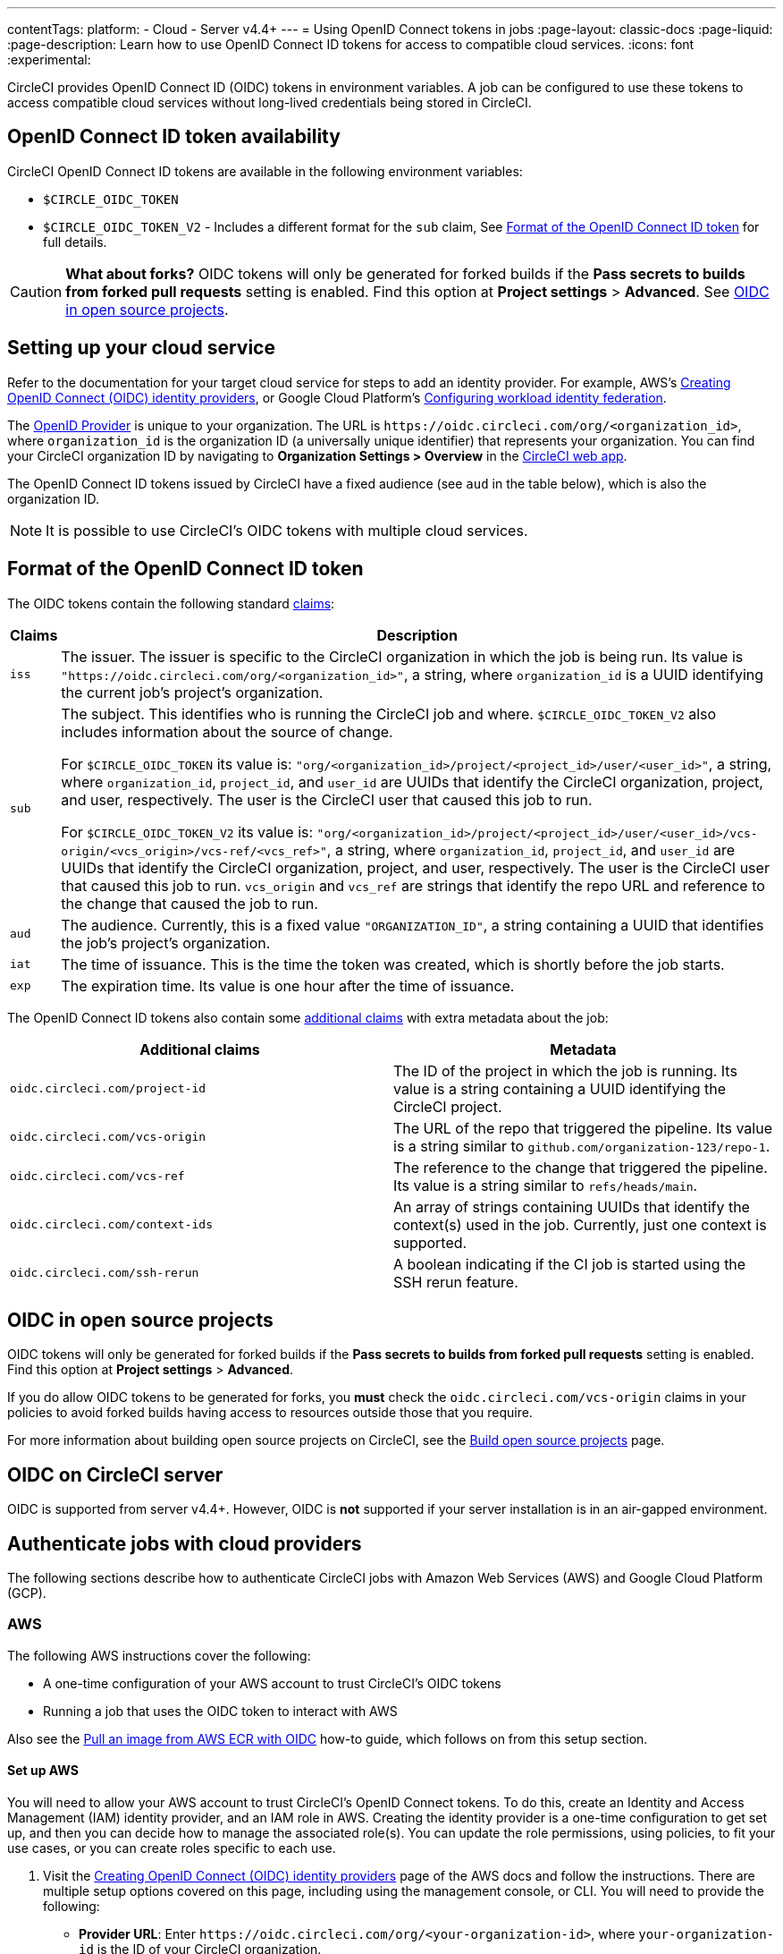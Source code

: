 ---
contentTags:
  platform:
  - Cloud
  - Server v4.4+
---
= Using OpenID Connect tokens in jobs
:page-layout: classic-docs
:page-liquid:
:page-description: Learn how to use OpenID Connect ID tokens for access to compatible cloud services.
:icons: font
:experimental:

CircleCI provides OpenID Connect ID (OIDC) tokens in environment variables. A job can be configured to use these tokens to access compatible cloud services without long-lived credentials being stored in CircleCI.

[#openid-connect-id-token-availability]
== OpenID Connect ID token availability

CircleCI OpenID Connect ID tokens are available in the following environment variables:

* `$CIRCLE_OIDC_TOKEN`
* `$CIRCLE_OIDC_TOKEN_V2` - Includes a different format for the `sub` claim, See <<format-of-the-openid-connect-id-token>> for full details.

CAUTION: **What about forks?** OIDC tokens will only be generated for forked builds if the **Pass secrets to builds from forked pull requests** setting is enabled. Find this option at **Project settings** > **Advanced**. See <<oidc-in-open-source-projects>>.

[#setting-up-your-cloud-service]
== Setting up your cloud service

Refer to the documentation for your target cloud service for steps to add an identity provider. For example, AWS's https://docs.aws.amazon.com/IAM/latest/UserGuide/id_roles_providers_create_oidc.html[Creating OpenID Connect (OIDC) identity providers], or Google Cloud Platform's https://cloud.google.com/iam/docs/configuring-workload-identity-federation#oidc[Configuring workload identity federation].

The https://openid.net/specs/openid-connect-core-1_0.html#Terminology[OpenID Provider] is unique to your organization. The URL is `\https://oidc.circleci.com/org/<organization_id>`, where `organization_id` is the organization ID (a universally unique identifier) that represents your organization. You can find your CircleCI organization ID by navigating to **Organization Settings > Overview** in the https://app.circleci.com/[CircleCI web app].

The OpenID Connect ID tokens issued by CircleCI have a fixed audience (see `aud` in the table below), which is also the organization ID.

NOTE: It is possible to use CircleCI's OIDC tokens with multiple cloud services.

[#format-of-the-openid-connect-id-token]
== Format of the OpenID Connect ID token

The OIDC tokens contain the following standard https://openid.net/specs/openid-connect-core-1_0.html#IDToken[claims]:

[%autowidth]
[.table.table-striped]
[cols=2*, options="header", stripes=even]
|===
| Claims
| Description

| `iss`
| The issuer. The issuer is specific to the CircleCI organization in which the job is being run. Its value is `"https://oidc.circleci.com/org/<organization_id>"`, a string, where `organization_id` is a UUID identifying the current job's project's organization.

| `sub`
a| The subject. This identifies who is running the CircleCI job and where. `$CIRCLE_OIDC_TOKEN_V2` also includes information about the source of change.

For `$CIRCLE_OIDC_TOKEN` its value is: `"org/<organization_id>/project/<project_id>/user/<user_id>"`, a string, where `organization_id`, `project_id`, and `user_id` are UUIDs that identify the CircleCI organization, project, and user, respectively. The user is the CircleCI user that caused this job to run.

For `$CIRCLE_OIDC_TOKEN_V2` its value is: `"org/<organization_id>/project/<project_id>/user/<user_id>/vcs-origin/<vcs_origin>/vcs-ref/<vcs_ref>"`, a string, where `organization_id`, `project_id`, and `user_id` are UUIDs that identify the CircleCI organization, project, and user, respectively. The user is the CircleCI user that caused this job to run. `vcs_origin` and `vcs_ref` are strings that identify the repo URL and reference to the change that caused the job to run.

| `aud`
| The audience. Currently, this is a fixed value `"ORGANIZATION_ID"`, a string containing a UUID that identifies the job's project's organization.

| `iat`
| The time of issuance. This is the time the token was created, which is shortly before the job starts.

| `exp`
| The expiration time. Its value is one hour after the time of issuance.
|===


The OpenID Connect ID tokens also contain some https://openid.net/specs/openid-connect-core-1_0.html#AdditionalClaims[additional claims] with extra metadata about the job:

[.table.table-striped]
[cols=2*, options="header", stripes=even]
|===
| Additional claims
| Metadata

| `oidc.circleci.com/project-id`
| The ID of the project in which the job is running. Its value is a string containing a UUID identifying the CircleCI project.

| `oidc.circleci.com/vcs-origin`
| The URL of the repo that triggered the pipeline. Its value is a string similar to `github.com/organization-123/repo-1`.

| `oidc.circleci.com/vcs-ref`
| The reference to the change that triggered the pipeline. Its value is a string similar to `refs/heads/main`.

| `oidc.circleci.com/context-ids`
| An array of strings containing UUIDs that identify the context(s) used in the job. Currently, just one context is supported.

| `oidc.circleci.com/ssh-rerun`
| A boolean indicating if the CI job is started using the SSH rerun feature.
|===

[#oidc-in-open-source-projects]
== OIDC in open source projects

OIDC tokens will only be generated for forked builds if the **Pass secrets to builds from forked pull requests** setting is enabled. Find this option at **Project settings** > **Advanced**.

If you do allow OIDC tokens to be generated for forks, you **must** check the `oidc.circleci.com/vcs-origin` claims in your policies to avoid forked builds having access to resources outside those that you require.

For more information about building open source projects on CircleCI, see the xref:oss#[Build open source projects] page.

[#oidc-server]
== OIDC on CircleCI server

OIDC is supported from server v4.4+. However, OIDC is **not** supported if your server installation is in an air-gapped environment.

[#authenticate-jobs-with-cloud-providers]
==  Authenticate jobs with cloud providers

The following sections describe how to authenticate CircleCI jobs with Amazon Web Services (AWS) and Google Cloud Platform (GCP).

=== AWS

The following AWS instructions cover the following:

* A one-time configuration of your AWS account to trust CircleCI's OIDC tokens
* Running a job that uses the OIDC token to interact with AWS

Also see the xref:pull-an-image-from-aws-ecr-with-oidc#[Pull an image from AWS ECR with OIDC] how-to guide, which follows on from this setup section.

[#set-up-aws]
==== Set up AWS

You will need to allow your AWS account to trust CircleCI's OpenID Connect tokens. To do this, create an Identity and Access Management (IAM) identity provider, and an IAM role in AWS. Creating the identity provider is a one-time configuration to get set up, and then you can decide how to manage the associated role(s). You can update the role permissions, using policies, to fit your use cases, or you can create roles specific to each use.

. Visit the https://docs.aws.amazon.com/IAM/latest/UserGuide/id_roles_providers_create_oidc.html[Creating OpenID Connect (OIDC) identity providers] page of the AWS docs and follow the instructions. There are multiple setup options covered on this page, including using the management console, or CLI. You will need to provide the following:
** **Provider URL**: Enter `\https://oidc.circleci.com/org/<your-organization-id>`, where `your-organization-id` is the ID of your CircleCI organization.
** **Audience**: Enter your organization ID
+
{% include snippets/find-organization-id.adoc %}

. Once your have created your identity provider, a banner will appear at the top of the ADW console with the options to **Assign role**. Click this button to create a new role, or visit the https://docs.aws.amazon.com/IAM/latest/UserGuide/id_roles_create_for-idp_oidc.html#idp_oidc_Create[Creating a role for web identity or OIDC] section of the AWS docs and follow the steps there. You will need to select the following:
+
** The **Identity Provider** that you just created.
** For **Audience**, choose the only option, which is your organization ID that you entered earlier.
** On the **Add Permissions** page you can specify what your CircleCI jobs _can_ and _cannot_ do. Choose only permissions that your job will need. This is an https://docs.aws.amazon.com/IAM/latest/UserGuide/best-practices.html#grant-least-privilege[AWS best practice]. You can also write your own policies to lock down permissions to exactly what you need for a specific use case.

[#adding-aws-to-the-circleci-configuration-file]
==== Adding AWS to the CircleCI configuration file

Now that you have set up your trusted identity provider and IAM role, you are ready to write a CircleCI job that authenticates with AWS using OIDC. This is accomplished using CircleCI’s link:https://circleci.com/developer/orbs/orb/circleci/aws-cli[AWS CLI orb] to generate temporary keys and configure a profile that uses OIDC.

TIP: Orbs are reusable packages of YAML configuration that condense repeated pieces of configuration into a single line of code. In this case, the AWS CLI orb enables you to generate a temporary session token, AWS Access Key ID, and AWS secret access key with a single command in your configuration.

. In your `.circleci/config`, import the `aws-cli` orb.
+
[source,yaml]
----
version: 2.1

orbs:
  aws-cli: circleci/aws-cli@3.1.5
----

. Configure your job to run the `aws-cli/setup` command before interacting with any AWS services. You will need to provide the `aws-cli/setup` command with the `role-arn` associated with the role you have created in the step above along with your `aws-region`.
+
[source,yaml]
----
jobs:
  aws-example:
    environment:
      AWS_REGION: us-west-1
    docker:
      - image: cimg/aws:2023.06
    steps:
      - checkout
      # run the aws-cli/setup command from the orb
      - aws-cli/setup:
          role-arn: "arn:aws:iam::123456789012:role/OIDC-ROLE"
          aws-region: ${AWS_REGION}
          # optional parameters
          profile-name: "OIDC-PROFILE"
          role-session-name: "example-session"
          session-duration: "1800"
----
+
You can optionally provide a `profile-name`, `role-session-name`, and `session-duration`. If you provide a `profile-name`, the temporary keys and token will be configured to that specific profile. You must use that same `profile-name` with the rest of your aws commands. If a `profile-name` is not provided, the keys and token will be configured to the default profile.
+
Additionally, if you do not provide a `role-session-name` or `session-duration`, their default values are `${CIRCLE_JOB}` (your job’s name) and 3600 seconds respectively.

Below is an example of a complete configuration with a job that configures a profile with OIDC and uses it to log into AWS ECR. The same profile can be used to run other AWS commands, such as S3, EKS, ECS, and more, as long as the `role-arn` has been configured with appropriate permissions.

```yaml
version: 2.1

orbs:
  aws-cli: circleci/aws-cli@3.1.5

jobs:
  aws-example:
   environment:
      AWS_REGION: us-west-1
    docker:
      - image: cimg/aws:2022.06
    steps:
      - checkout
      # run the aws-cli/setup command from the orb
      - aws-cli/setup:
          role-arn: "arn:aws:iam::123456789012:role/OIDC-ROLE"
          aws-region: AWS_REGION
          # optional parameters
          profile-name: "OIDC-PROFILE"
          role-session-name: "example-session"
          session-duration: "1800"
      - run:
        name: Log-into-AWS-ECR
        command: |
          # must use same profile specified in the step above
          aws ecr get-login-password --profile "OIDC-PROFILE"
workflows:
  OIDC-with-AWS:
    jobs:
      - aws-example:
          context: aws
```

[#advanced-usage]
==== Advanced Usage

You can take advantage of the format of the claims in CircleCI's <<format-of-the-openid-connect-id-token,OIDC token>> to limit what your CircleCI jobs can do in AWS.

[#limit-role-access-based-on-project]
===== Limit role access based on project

If certain projects should only be able to access certain AWS resources, you can restrict your IAM role so that only CircleCI jobs in a specific project can assume that role.

To do this, edit your IAM role's trust policy so that only an OIDC token from your chosen project can assume that role. The trust policy determines under what conditions the role can be assumed.

. Go to an individual project's page in the https://app.circleci.com/[CircleCI web app] and navigate to **Project Settings > Overview** to find your Project ID.

. Add the following condition to your role's trust policy, so that only jobs in your chosen project can assume that role. Enter your Organization ID for `organization_id` and your Project ID for `project_id`.
+
```yaml
"StringLike": {
  "oidc.circleci.com/org/<organization_id>:sub": "org/<organization_id>/project/<project_id>/user/*"
}
```
+
This uses https://docs.aws.amazon.com/IAM/latest/UserGuide/reference_policies_elements_condition_operators.html#Conditions_String[StringLike] to match the sub claim of CircleCI's OIDC token in your chosen project. Now, jobs in your other projects cannot assume this role.

[#limit-role-access-based-on-branch]
===== Limit role access based on branch

You can also restrict access to specific branches. The following is an example of a trust policy that restricts the `AssumeRoleWithWebIdentity` action to any project pipelines running only on the `main` branch in the `my-org` GitHub organization and the CircleCI organization with the ID: `organization_id`. Note that the `sub` claim uses the `$CIRCLE_OIDC_TOKEN_V2` format.

```json
{
    "Version": "2012-10-17",
    "Statement": [
        {
            "Effect": "Allow",
            "Principal": {
                "Federated": "arn:aws:iam::123456789012:oidc-provider/oidc.circleci.com/org/<organization_id>"
            },
            "Action": "sts:AssumeRoleWithWebIdentity",
            "Condition": {
                "StringLike": {
                    "oidc.circleci.com/org/<organization_id>:sub": "org/<organization_id>/project/*/user/*/vcs-origin/github.com/my-org/*/vcs-ref/refs/heads/main"
                }
            }
        }
    ]
}
```

[#google-cloud-platform]
=== Google Cloud Platform

The following GCP instructions are for:

* A one-time configuration of your GCP settings to trust CircleCI's OIDC tokens
* Running a job that uses the OIDC token to interact with GCP

The Google Cloud CLI reads your configuration file, which contains necessary information instructing Google Cloud to authenticate. You can read about external identity providers on https://cloud.google.com/iam/docs/configuring-workload-identity-federation#oidc[Google Cloud's docs].

[#setting-up-gcp]
==== Setting up GCP

The GCP configuration file can be set up using the GCP web UI. In the **Workload Identity Federation UI**, navigate to **Grant Access**, which will prompt the configuration, which can then be downloaded. You will need to create a file named `CIRCLE_OIDC_TOKEN_FILE`, which Google Cloud will read your identity token from (the file name can be anything, as long as it matches what is in the configuration under `credential_source`).

You will need your CircleCI organization ID, which can be found by navigating to **Organization Settings > Overview** on the https://app.circleci.com/[CircleCI web app].

After navigating to the **Grant Access** section of the GCP web UI, follow these steps to add CircleCI as an external identity provider:

. Navigate to the **IAM & Admin panel**.
. On the side panel, navigate to **Workload Identity Federation**.
. Click the **Add Provider** button.
. Select **OpenID Connect (OIDC)** from the "Select a provider" dropdown and click **Save**.
. Fill out the **Provider details** form.
  * Select **Allowed audiences** since the `aud` claim in the JSON Web Token is a UUID (your CircleCI organization ID). The `audience` will be your CircleCI organization ID.
  * The issuer is `\https://oidc.circleci.com/org/<organization_id>`, where `organization_id` is your CircleCI organization ID.
. Click **Continue** to configure provider attributes.
+
Configuring the provider attributes provides an opportunity to map claims in CircleCI's Token to Google's "understanding". Use this mapping:
+
[.table.table-striped]
[cols=2*, stripes=even]

|===
| google.subject
| assertion.sub

| attribute.org_id
| assertion.aud

| attribute.project
| assertion['oidc.circleci.com/project-id']
|===
+
. Navigate to **Service Account** in the IAM & Admin Panel to create a service account, and give appropriate permission.
. Navigate back to **Workload Identity Federation** and select the provider from the table.
. Click the **Grant access** button.
. A modal will open and you will select the service account you created from the dropdown. This is the account that the token will impersonate, which grants all the associated permissions.
. Under **Select principals**, you can add conditions, or leave the default.
. Click **Save**. A pop-up will appear to ask you configure and **download** the configuration file. This file can also be downloaded later by navigating to **Connected Service Accounts**.
. Save the downloaded configuration file in your repo. This file will be referenced in your CircleCI configuration.

An example of the configuration file is shown below. Note, the `audience` has not been set up yet with the following:

* `project_number` (the unique identifying number generated for your project)
* `pool_id` (an ID that references the workload identity pool, for example `circleci_oidc`)
* `provider_id` (an ID that references the workload identity pool provider, for example, `circleci`)

```yaml
 {
  "type": "external_account",
  "audience": "//iam.googleapis.com/projects/<project_number>/locations/global/workloadIdentityPools/<pool_id>/providers/<provider_id>",
  "subject_token_type": "urn:ietf:params:oauth:token-type:jwt",
  "token_url": "https://sts.googleapis.com/v1/token",
  "service_account_impersonation_url": "https://iamcredentials.googleapis.com/v1/projects/-/serviceAccounts/circleci-test@incubator-344312.iam.gserviceaccount.com:generateAccessToken",
  "credential_source": {
    "file": "CIRCLE_OIDC_TOKEN_FILE",
    "format": {
      "type": "text"
    }
  }
}
```

In this configuration, `credential_source` will attempt to find your identity token in the `CIRCLE_OIDC_TOKEN_FILE`, as noted in the (<<#openid-connect-id-token-availability,token availability>> section).

If your token comes from an API response, it might be useful to set up the configuration to read a JSON file. In this case, the `type` will need to be set to `json` and you will need to provide a valid `path`, for example, `response.id_token`.

```yaml
  "credential_source": {
    "file": "CIRCLE_OIDC_TOKEN_FILE",
    "format": {
      "type": "json",
      "path": "response.id_token"
    }
  }
```

Please note, if needed, you can also attempt to generate the GCP configuration file by running the following script:

```shell
gcloud iam workload-identity-pools create-cred-config \
  "${GCP_WORKLOAD_IDENTITY_POOL_AUDIENCE}" \
  --output-file="${GCP_CREDENTIAL_CONFIGURATION_FILE}" \
  --service-account="${GCP_SERVICE_ACCOUNT_EMAIL}" \
  --credential-source-file="${GCP_CREDENTIAL_SOURCE_FILE}"
```
[#adding-gcp-to-the-circleci-configuration-file]
==== Adding GCP to the CircleCI configuration file

You will need to export the `$CIRCLE_OIDC_TOKEN` to the file named `CIRCLE_OIDC_TOKEN_FILE` by running the following:

```bash
echo $CIRCLE_OIDC_TOKEN >> CIRCLE_OIDC_TOKEN_FILE
```

You will also need to add the following environment variables to a <<contexts#,context>>.

[.table.table-striped]
[cols=3*, stripes=even]
|===
| **Context var name**
| **Example value**
| **Notes**

| GCP_PROJECT_ID
| `123456789012`
| https://cloud.google.com/resource-manager/docs/creating-managing-projects#before_you_begin[GCP project number]

| GCP_WIP_ID
| `myworkloadpoolid`
| https://cloud.google.com/iam/docs/manage-workload-identity-pools-providers#pools[Workload identity pool ID]

| GCP_WIP_PROVIDER_ID
| `myproviderid`
| https://cloud.google.com/iam/docs/manage-workload-identity-pools-providers#manage-providers[Workload identity pool provider name]

| GCP_SERVICE_ACCOUNT_EMAIL
| `myserviceacct@myproject.iam.gserviceaccount.com`
| https://cloud.google.com/iam/docs/service-accounts#user-managed[User-managed Service Accounts]
|===

Below is a full example configuration adding GCP to a job and demonstrating that authentication works with the `gcp-oidc-authenticate` command. This example uses the link:https://circleci.com/developer/orbs/orb/circleci/gcp-cli[circleci/gcp-cli] orb. Note that you can enable the use of OIDC token when using circleci/gcp-cli orb version 3.0.0 or later.

```yaml
version: 2.1

orbs:
  gcp-cli: circleci/gcp-cli@2.4.1

commands:
  gcp-oidc-generate-cred-config-file:
    description: "Authenticate with GCP using a CircleCI OIDC token."
    parameters:
      project_id:
        type: env_var_name
        default: GCP_PROJECT_ID
      workload_identity_pool_id:
        type: env_var_name
        default: GCP_WIP_ID
      workload_identity_pool_provider_id:
        type: env_var_name
        default: GCP_WIP_PROVIDER_ID
      service_account_email:
        type: env_var_name
        default: GCP_SERVICE_ACCOUNT_EMAIL
      gcp_cred_config_file_path:
        type: string
        default: /home/circleci/gcp_cred_config.json
      oidc_token_file_path:
        type: string
        default: /home/circleci/oidc_token.json
    steps:
      - run:
          command: |
            # Store OIDC token in temp file
            echo $CIRCLE_OIDC_TOKEN > << parameters.oidc_token_file_path >>
            # Create a credential configuration for the generated OIDC ID Token
            gcloud iam workload-identity-pools create-cred-config \
                "projects/${<< parameters.project_id >>}/locations/global/workloadIdentityPools/${<< parameters.workload_identity_pool_id >>}/providers/${<< parameters.workload_identity_pool_provider_id >>}"\
                --output-file="<< parameters.gcp_cred_config_file_path >>" \
                --service-account="${<< parameters.service_account_email >>}" \
                --credential-source-file=<< parameters.oidc_token_file_path >>

  gcp-oidc-authenticate:
    description: "Authenticate with GCP using a GCP credentials file."
    parameters:
      gcp_cred_config_file_path:
        type: string
        default: /home/circleci/gcp_cred_config.json
    steps:
      - run:
          command: |
            # Configure gcloud to leverage the generated credential configuration
            gcloud auth login --brief --cred-file "<< parameters.gcp_cred_config_file_path >>"
            # Configure ADC
            echo "export GOOGLE_APPLICATION_CREDENTIALS='<< parameters.gcp_cred_config_file_path >>'" | tee -a "$BASH_ENV"

jobs:
  gcp-oidc-defaults:
    executor: gcp-cli/default
    steps:
      - gcp-cli/install
      - gcp-oidc-generate-cred-config-file
      - gcp-oidc-authenticate
      - run:
          name: Verify that gcloud is authenticated
          environment:
            GCP_SERVICE_ACCOUNT_EMAIL: jennings-oidc-test@makoto-workbench.iam.gserviceaccount.com
          command: gcloud iam service-accounts get-iam-policy "${GCP_SERVICE_ACCOUNT_EMAIL}"

workflows:
  main:
    jobs:
      - gcp-oidc-defaults:
          name: Generate Creds File and Authenticate
          context:
          - gcp-oidc-dev
```

You have the ability to use multiple service accounts from the _same_ GCP project, or multiple service accounts from _multiple_ GCP projects. You can read about these methods and find an example in CircleCI's link:https://github.com/jtreutel/circleci-gcp-oidc-test#usage[example repository].

[#next-steps]
== Next Steps
- xref:oidc-tokens-with-custom-claims#[OpenID Connect tokens with custom claims]
